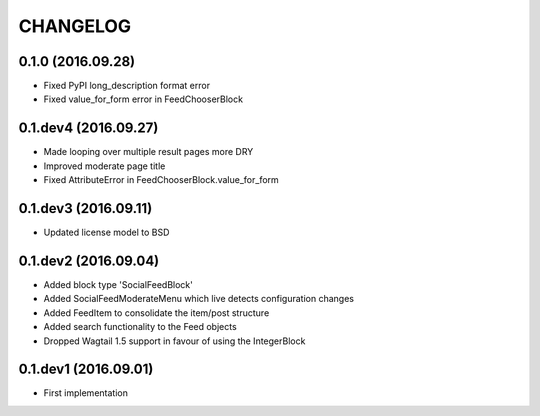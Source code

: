 =========
CHANGELOG
=========

0.1.0 (2016.09.28)
==================
+ Fixed PyPI long_description format error
+ Fixed value_for_form error in FeedChooserBlock

0.1.dev4 (2016.09.27)
=====================
+ Made looping over multiple result pages more DRY
+ Improved moderate page title
+ Fixed AttributeError in FeedChooserBlock.value_for_form

0.1.dev3 (2016.09.11)
=====================
+ Updated license model to BSD

0.1.dev2 (2016.09.04)
=====================
+ Added block type 'SocialFeedBlock'
+ Added SocialFeedModerateMenu which live detects configuration changes
+ Added FeedItem to consolidate the item/post structure
+ Added search functionality to the Feed objects
+ Dropped Wagtail 1.5 support in favour of using the IntegerBlock

0.1.dev1 (2016.09.01)
=====================
+ First implementation
